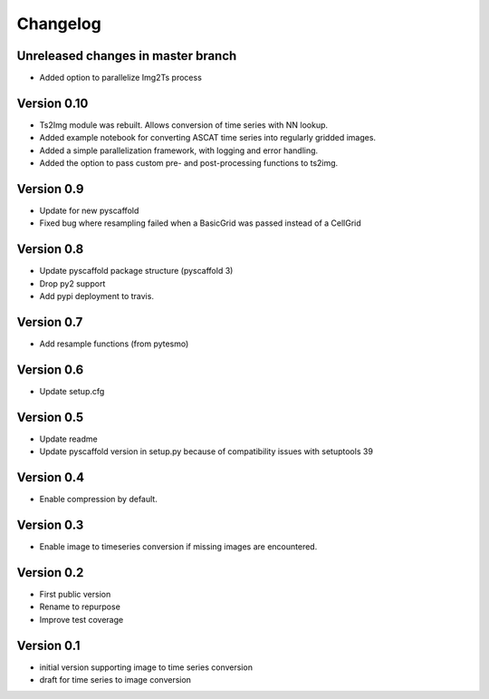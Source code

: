 =========
Changelog
=========

Unreleased changes in master branch
===================================

- Added option to parallelize Img2Ts process

Version 0.10
============

- Ts2Img module was rebuilt. Allows conversion of time series with NN lookup.
- Added example notebook for converting ASCAT time series into regularly gridded images.
- Added a simple parallelization framework, with logging and error handling.
- Added the option to pass custom pre- and post-processing functions to ts2img.

Version 0.9
===========

- Update for new pyscaffold
- Fixed bug where resampling failed when a BasicGrid was passed instead of a CellGrid

Version 0.8
===========

- Update pyscaffold package structure (pyscaffold 3)
- Drop py2 support
- Add pypi deployment to travis.

Version 0.7
===========

- Add resample functions (from pytesmo)

Version 0.6
===========

- Update setup.cfg

Version 0.5
===========

- Update readme
- Update pyscaffold version in setup.py because of compatibility issues with setuptools 39

Version 0.4
===========

- Enable compression by default.

Version 0.3
===========

- Enable image to timeseries conversion if missing images are encountered.

Version 0.2
===========

- First public version
- Rename to repurpose
- Improve test coverage

Version 0.1
===========

- initial version supporting image to time series conversion
- draft for time series to image conversion
